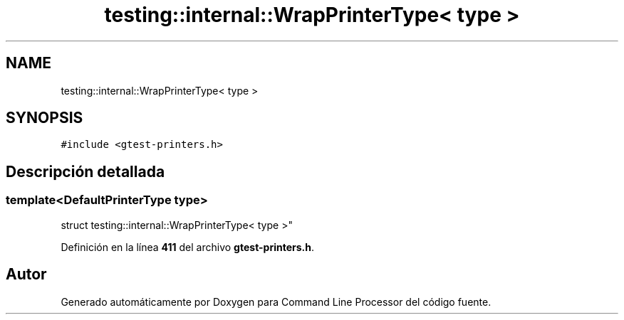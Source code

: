 .TH "testing::internal::WrapPrinterType< type >" 3 "Viernes, 5 de Noviembre de 2021" "Version 0.2.3" "Command Line Processor" \" -*- nroff -*-
.ad l
.nh
.SH NAME
testing::internal::WrapPrinterType< type >
.SH SYNOPSIS
.br
.PP
.PP
\fC#include <gtest\-printers\&.h>\fP
.SH "Descripción detallada"
.PP 

.SS "template<\fBDefaultPrinterType\fP type>
.br
struct testing::internal::WrapPrinterType< type >"
.PP
Definición en la línea \fB411\fP del archivo \fBgtest\-printers\&.h\fP\&.

.SH "Autor"
.PP 
Generado automáticamente por Doxygen para Command Line Processor del código fuente\&.
